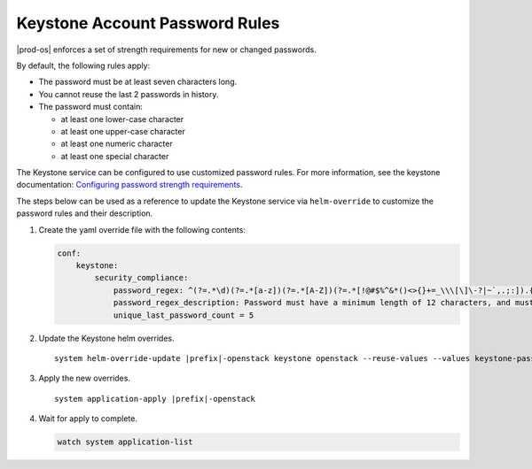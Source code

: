 
.. tfb1485354135500
.. _security-system-account-password-rules:

===============================
Keystone Account Password Rules
===============================

|prod-os| enforces a set of strength requirements for new or changed passwords.

By default, the following rules apply:


.. _security-system-account-password-rules-ul-jwb-g15-zw:

-   The password must be at least seven characters long.

-   You cannot reuse the last 2 passwords in history.

-   The password must contain:


    -   at least one lower-case character

    -   at least one upper-case character

    -   at least one numeric character

    -   at least one special character

The Keystone service can be configured to use customized password rules. For
more information, see the keystone documentation: `Configuring password
strength requirements
<https://docs.openstack.org/keystone/ussuri/admin/configuration.html#configuring-password-strength-requirements>`__.

The steps below can be used as a reference to update the Keystone service via
``helm-override`` to customize the password rules and their description.

#.  Create the yaml override file with the following contents:

    .. code-block:: none

        conf:
            keystone:
                security_compliance:
                    password_regex: ^(?=.*\d)(?=.*[a-z])(?=.*[A-Z])(?=.*[!@#$%^&*()<>{}+=_\\\[\]\-?|~`,.;:]).{12,}$
                    password_regex_description: Password must have a minimum length of 12 characters, and must contain at least 1 upper case, 1 lower case, 1 digit, and 1 special character
                    unique_last_password_count = 5

#.  Update the Keystone helm overrides.

    .. parsed-literal::

        system helm-override-update |prefix|-openstack keystone openstack --reuse-values --values keystone-password-override.yaml

#.  Apply the new overrides.

    .. parsed-literal::

        system application-apply |prefix|-openstack

#.  Wait for apply to complete.

    .. code-block:: none

        watch system application-list

